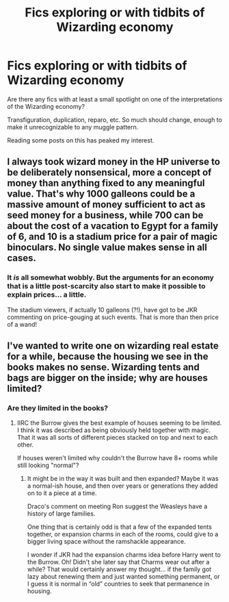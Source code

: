 #+TITLE: Fics exploring or with tidbits of Wizarding economy

* Fics exploring or with tidbits of Wizarding economy
:PROPERTIES:
:Author: nescienceescape
:Score: 10
:DateUnix: 1577285975.0
:DateShort: 2019-Dec-25
:FlairText: Request
:END:
Are there any fics with at least a small spotlight on one of the interpretations of the Wizarding economy?

Transfiguration, duplication, reparo, etc. So much should change, enough to make it unrecognizable to any muggle pattern.

Reading some posts on this has peaked my interest.


** I always took wizard money in the HP universe to be deliberately nonsensical, more a concept of money than anything fixed to any meaningful value. That's why 1000 galleons could be a massive amount of money sufficient to act as seed money for a business, while 700 can be about the cost of a vacation to Egypt for a family of 6, and 10 is a stadium price for a pair of magic binoculars. No single value makes sense in all cases.
:PROPERTIES:
:Author: ChasingAnna
:Score: 5
:DateUnix: 1577385132.0
:DateShort: 2019-Dec-26
:END:

*** It /is/ all somewhat wobbly. But the arguments for an economy that is a little post-scarcity also start to make it possible to explain prices... a little.

The stadium viewers, if actually 10 galleons (?!), have got to be JKR commenting on price-gouging at such events. That is more than then price of a wand!
:PROPERTIES:
:Author: nescienceescape
:Score: 1
:DateUnix: 1577387029.0
:DateShort: 2019-Dec-26
:END:


** I've wanted to write one on wizarding real estate for a while, because the housing we see in the books makes no sense. Wizarding tents and bags are bigger on the inside; why are houses limited?
:PROPERTIES:
:Score: 1
:DateUnix: 1577324766.0
:DateShort: 2019-Dec-26
:END:

*** Are they limited in the books?
:PROPERTIES:
:Author: nescienceescape
:Score: 1
:DateUnix: 1577336567.0
:DateShort: 2019-Dec-26
:END:

**** IIRC the Burrow gives the best example of houses seeming to be limited. I think it was described as being obviously held together with magic. That it was all sorts of different pieces stacked on top and next to each other.

If houses weren't limited why couldn't the Burrow have 8+ rooms while still looking "normal"?
:PROPERTIES:
:Author: wwbillyww
:Score: 2
:DateUnix: 1577340437.0
:DateShort: 2019-Dec-26
:END:

***** It might be in the way it was built and then expanded? Maybe it was a normal-ish house, and then over years or generations they added on to it a piece at a time.

Draco's comment on meeting Ron suggest the Weasleys have a history of large families.

One thing that is certainly odd is that a few of the expanded tents together, or expansion charms in each of the rooms, could give to a bigger living space without the ramshackle appearance.

I wonder if JKR had the expansion charms idea before Harry went to the Burrow. Oh! Didn't she later say that Charms wear out after a while? That would certainly answer my thought... if the family got lazy about renewing them and just wanted something permanent, or I guess it is normal in “old” countries to seek that permanence in housing.
:PROPERTIES:
:Author: nescienceescape
:Score: 1
:DateUnix: 1577340965.0
:DateShort: 2019-Dec-26
:END:
